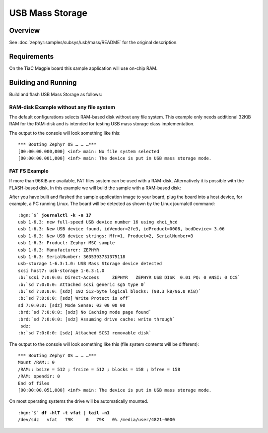.. _tiac_magpie_usb_mass-sample:

USB Mass Storage
################

Overview
********

See :doc:`zephyr:samples/subsys/usb/mass/README` for the original description.

.. _tiac_magpie_usb_mass-sample-requirements:

Requirements
************

On the TiaC Magpie board this sample application will use on-chip RAM.

Building and Running
********************

Build and flash USB Mass Storage as follows:

RAM-disk Example without any file system
========================================

The default configurations selects RAM-based disk without any file system.
This example only needs additional 32KiB RAM for the RAM-disk and is intended
for testing USB mass storage class implementation.

.. zephyr-app-commands::
   :app: zephyr/samples/subsys/usb/mass
   :build-dir: usb_mass-tiac_magpie
   :board: tiac_magpie
   :gen-args: -DEXTRA_DTC_OVERLAY_FILE="ramdisk.overlay"
   :west-args: -p
   :goals: flash
   :host-os: unix

The output to the console will look something like this:

.. parsed-literal::
   :class: highlight-console notranslate

   \*\*\* Booting Zephyr OS … … …\*\*\*
   [00:00:00.000,000] <inf> main: No file system selected
   [00:00:00.001,000] <inf> main: The device is put in USB mass storage mode.

FAT FS Example
==============

If more than 96KiB are available, FAT files system can be used with a RAM-disk.
Alternatively it is possible with the FLASH-based disk. In this example we will
build the sample with a RAM-based disk:

.. zephyr-app-commands::
   :app: zephyr/samples/subsys/usb/mass
   :build-dir: usb_mass_fat-tiac_magpie
   :board: tiac_magpie
   :gen-args: -DEXTRA_DTC_OVERLAY_FILE="ramdisk.overlay" -DCONFIG_APP_MSC_STORAGE_RAM=y
   :west-args: -p
   :goals: flash
   :host-os: unix

After you have built and flashed the sample application image to your board,
plug the board into a host device, for example, a PC running Linux. The board
will be detected as shown by the Linux journalctl command:

.. parsed-literal::
   :class: highlight

   :bgn:`$` **journalctl -k -n 17**
   usb 1-6.3: new full-speed USB device number 16 using xhci_hcd
   usb 1-6.3: New USB device found, idVendor=2fe3, idProduct=0008, bcdDevice= 3.06
   usb 1-6.3: New USB device strings: Mfr=1, Product=2, SerialNumber=3
   usb 1-6.3: Product: Zephyr MSC sample
   usb 1-6.3: Manufacturer: ZEPHYR
   usb 1-6.3: SerialNumber: 3635393731375118
   usb-storage 1-6.3:1.0: USB Mass Storage device detected
   scsi host7: usb-storage 1-6.3:1.0
   :b:`scsi 7:0:0:0: Direct-Access     ZEPHYR   ZEPHYR USB DISK  0.01 PQ: 0 ANSI: 0 CCS`
   :b:`sd 7:0:0:0: Attached scsi generic sg5 type 0`
   :b:`sd 7:0:0:0: [sdz] 192 512-byte logical blocks: (98.3 kB/96.0 KiB)`
   :b:`sd 7:0:0:0: [sdz] Write Protect is off`
   sd 7:0:0:0: [sdz] Mode Sense: 03 00 00 00
   :brd:`sd 7:0:0:0: [sdz] No Caching mode page found`
   :brd:`sd 7:0:0:0: [sdz] Assuming drive cache: write through`
    sdz:
   :b:`sd 7:0:0:0: [sdz] Attached SCSI removable disk`

The output to the console will look something like this
(file system contents will be different):

.. parsed-literal::
   :class: highlight-console notranslate

   \*\*\* Booting Zephyr OS … … …\*\*\*
   Mount /RAM:: 0
   /RAM:: bsize = 512 ; frsize = 512 ; blocks = 158 ; bfree = 158
   /RAM: opendir: 0
   End of files
   [00:00:00.051,000] <inf> main: The device is put in USB mass storage mode.

On most operating systems the drive will be automatically mounted.

.. parsed-literal::
   :class: highlight

   :bgn:`$` **df -hlT -t vfat** | **tail -n1**
   /dev/sdz   vfat   79K     0   79K   0% /media/user/4821-0000
